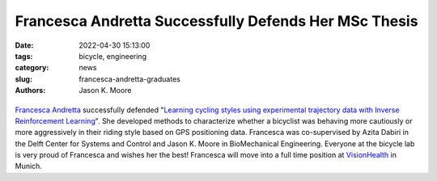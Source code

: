 ======================================================
Francesca Andretta Successfully Defends Her MSc Thesis
======================================================

:date: 2022-04-30 15:13:00
:tags: bicycle, engineering
:category: news
:slug: francesca-andretta-graduates
:authors: Jason K. Moore

.. list-table::
   :class: borderless
   :width: 60%
   :align: center

   *  - |cover|
      - |headshot|

.. |headshot| image:: https://objects-us-east-1.dream.io/mechmotum/portrait-andretta-francesca.jpg
   :height: 400px

.. |cover| image:: https://objects-us-east-1.dream.io/mechmotum/thesis-cover-andretta-francesca.png
   :height: 400px

`Francesca Andretta`_ successfully defended "`Learning cycling styles using
experimental trajectory data with Inverse Reinforcement Learning
<http://resolver.tudelft.nl/uuid:41ffc288-91ce-40bc-adfc-ea6e5ba9e3dc>`_". She
developed methods to characterize whether a bicyclist was behaving more
cautiously or more aggressively in their riding style based on GPS positioning
data. Francesca was co-supervised by Azita Dabiri in the Delft Center for
Systems and Control and Jason K. Moore in BioMechanical Engineering. Everyone
at the bicycle lab is very proud of Francesca and wishes her the best!
Francesca will move into a full time position at VisionHealth_ in Munich.

.. _Francesca Andretta: https://nl.linkedin.com/in/francesca-andretta-4175b3173
.. _VisionHealth: https://visionhealth.gmbh
